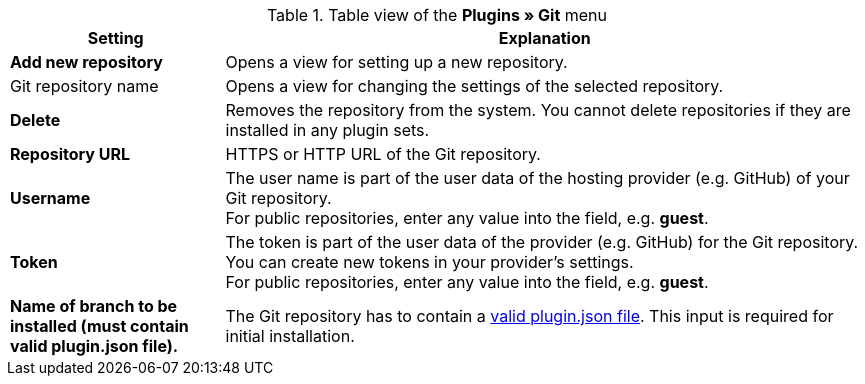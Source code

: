 .Table view of the **Plugins » Git** menu
[cols="1,3"]
|====
|Setting |Explanation

| *Add new repository*
|Opens a view for setting up a new repository.

|Git repository name
|Opens a view for changing the settings of the selected repository.

| **Delete**
|Removes the repository from the system. You cannot delete repositories if they are installed in any plugin sets.

| *Repository URL*
|HTTPS or HTTP URL of the Git repository.

| *Username*
|The user name is part of the user data of the hosting provider (e.g. GitHub) of your Git repository. +
For public repositories, enter any value into the field, e.g. *guest*.

| *Token*
|The token is part of the user data of the provider (e.g. GitHub) for the Git repository. You can create new tokens in your provider's settings. +
For public repositories, enter any value into the field, e.g. *guest*.

| *Name of branch to be installed (must contain valid plugin.json file).*
|The Git repository has to contain a link:https://developers.plentymarkets.com/dev-doc/plugin-information#plugin-json[valid plugin.json file^]. This input is required for initial installation.
|====